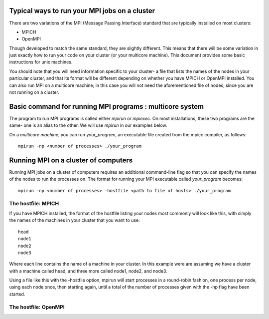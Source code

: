 Typical ways to run your MPI jobs on a cluster
----------------------------------------------

There are two variations of the MPI (Message Passing Interface) standard that
are typically installed on most clusters:

- MPICH
- OpenMPI

Though developed to match the same standard, they are slightly different.
This means that there will be some variation in just exactly how to run
your code on your cluster (or your multicore machine).
This document provides some basic instructions for unix machines.

You should note that you will need information specific to your cluster-
a file that lists the names of the nodes in your particular cluster, and that its format
will be different depending on whether you have MPICH or OpenMPI installed.
You can also run MPI on a multicore machine; in this case you will not need
the aforementioned file of nodes, since you are not running on a cluster.

Basic command for running MPI programs : multicore system
----------------------------------------------------------

The program to run MPI programs is called either `mpirun` or `mpiexec`.
On most installations, these two programs are the same- one is an alias to the other.
We will use `mpirun` in our examples below.

On a *multicore machine*, you can run `your_program`, an executable file created from
the mpicc compiler, as follows:

::

    mpirun -np <number of processes> ./your_program


Running MPI on a cluster of computers
--------------------------------------

Running MPI jobs on a cluster of computers requires an additional command-line flag
so that you can specify the names of the nodes to run the processes on. The format
for running your MPI executable called `your_program` becomes:

::

    mpirun -np <number of processes> -hostfile <path to file of hosts> ./your_program

The hostfile: MPICH
********************

If you have MPICH installed, the format of the hostfile listing your nodes
most commonly will look like this, with simply the names of the machines
in your cluster that you want to use:

::

    head
    node1
    node2
    node3

Where each line contains the name of a machine in your cluster.
In this example were are assuming we have a cluster with a machine called head, and three more
called node1, node2, and node3.

Using a file like this with the -hostfile option, mpirun will start processes
in a round-robin fashion, one
process per node, using each node once, then starting again, until a total of the
number of processes given with the -np flag have been started.

The hostfile: OpenMPI
**********************
